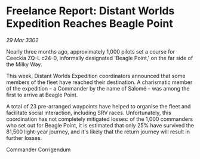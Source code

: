 * Freelance Report: Distant Worlds Expedition Reaches Beagle Point

/29 Mar 3302/

Nearly three months ago, approximately 1,000 pilots set a course for Ceeckia ZQ-L c24-0, informally designated 'Beagle Point,' on the far side of the Milky Way.  

This week, Distant Worlds Expedition coordinators announced that some members of the fleet have reached their destination. A charismatic member of the expedition – a Commander by the name of Salomé – was among the first to arrive at Beagle Point. 

A total of 23 pre-arranged waypoints have helped to organise the fleet and facilitate social interaction, including SRV races. Unfortunately, this coordination has not completely mitigated losses: of the 1,000 commanders who set out for Beagle Point, it is estimated that only 25% have survived the 81,500 light-year journey, and it's likely that the return journey will result in further losses. 

Commander Corrigendum